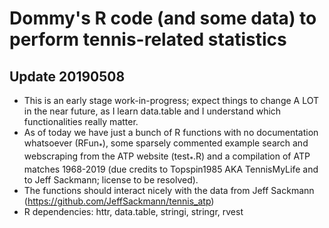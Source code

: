 * Dommy's R code (and some data) to perform tennis-related statistics

** Update 20190508

- This is an early stage work-in-progress; expect things to change A
  LOT in the near future, as I learn data.table and I understand which
  functionalities really matter.
- As of today we have just a bunch of R functions with no
  documentation whatsoever (RFun_*), some sparsely commented
  example search and webscraping from the ATP website (test_*.R) and a 
  compilation of ATP matches 1968-2019 (due credits to Topspin1985 AKA 
  TennisMyLife and to Jeff Sackmann; license to be resolved).
- The functions should interact nicely with the data from Jeff
  Sackmann ([[https://github.com/JeffSackmann/tennis_atp]])
- R dependencies: httr, data.table, stringi, stringr, rvest
